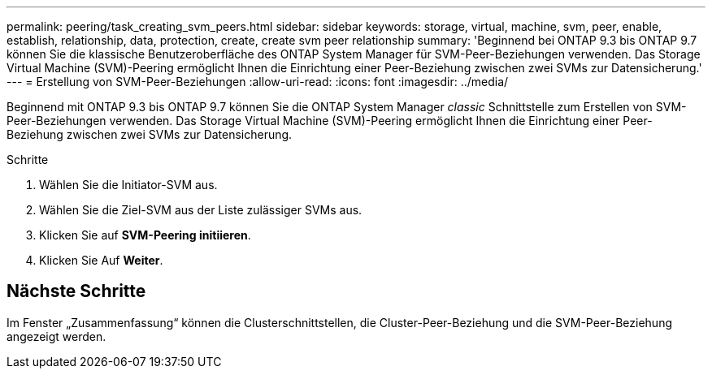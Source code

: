 ---
permalink: peering/task_creating_svm_peers.html 
sidebar: sidebar 
keywords: storage, virtual, machine, svm, peer, enable, establish, relationship, data, protection, create, create svm peer relationship 
summary: 'Beginnend bei ONTAP 9.3 bis ONTAP 9.7 können Sie die klassische Benutzeroberfläche des ONTAP System Manager für SVM-Peer-Beziehungen verwenden. Das Storage Virtual Machine (SVM)-Peering ermöglicht Ihnen die Einrichtung einer Peer-Beziehung zwischen zwei SVMs zur Datensicherung.' 
---
= Erstellung von SVM-Peer-Beziehungen
:allow-uri-read: 
:icons: font
:imagesdir: ../media/


[role="lead"]
Beginnend mit ONTAP 9.3 bis ONTAP 9.7 können Sie die ONTAP System Manager _classic_ Schnittstelle zum Erstellen von SVM-Peer-Beziehungen verwenden. Das Storage Virtual Machine (SVM)-Peering ermöglicht Ihnen die Einrichtung einer Peer-Beziehung zwischen zwei SVMs zur Datensicherung.

.Schritte
. Wählen Sie die Initiator-SVM aus.
. Wählen Sie die Ziel-SVM aus der Liste zulässiger SVMs aus.
. Klicken Sie auf *SVM-Peering initiieren*.
. Klicken Sie Auf *Weiter*.




== Nächste Schritte

Im Fenster „Zusammenfassung“ können die Clusterschnittstellen, die Cluster-Peer-Beziehung und die SVM-Peer-Beziehung angezeigt werden.
